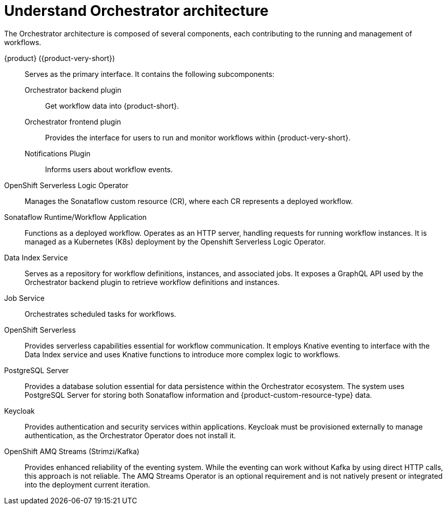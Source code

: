 :_mod-docs-content-type: CONCEPT

[id="con-architecture-overview.adoc_{context}"]
= Understand Orchestrator architecture

The Orchestrator architecture is composed of several components, each contributing to the running and management of workflows.

{product} ({product-very-short}):: Serves as the primary interface. It contains the following subcomponents:

Orchestrator backend plugin::: Get workflow data into {product-short}.
Orchestrator frontend plugin::: Provides the interface for users to run and monitor workflows within {product-very-short}.
Notifications Plugin::: Informs users about workflow events.

OpenShift Serverless Logic Operator:: Manages the Sonataflow custom resource (CR), where each CR represents a deployed workflow.

Sonataflow Runtime/Workflow Application:: Functions as a deployed workflow. Operates as an HTTP server, handling requests for running workflow instances. It is managed as a Kubernetes (K8s) deployment by the Openshift Serverless Logic Operator.

Data Index Service:: Serves as a repository for workflow definitions, instances, and associated jobs. It exposes a GraphQL API used by the Orchestrator backend plugin to retrieve workflow definitions and instances.

Job Service:: Orchestrates scheduled tasks for workflows.

OpenShift Serverless:: Provides serverless capabilities essential for workflow communication. It employs Knative eventing to interface with the Data Index service and uses Knative functions to introduce more complex logic to workflows.

PostgreSQL Server:: Provides a database solution essential for data persistence within the Orchestrator ecosystem. The system uses PostgreSQL Server for storing both Sonataflow information and {product-custom-resource-type} data.

Keycloak:: Provides authentication and security services within applications. Keycloak must be provisioned externally to manage authentication, as the Orchestrator Operator does not install it.

OpenShift AMQ Streams (Strimzi/Kafka):: Provides enhanced reliability of the eventing system. While the eventing can work without Kafka by using direct HTTP calls, this approach is not reliable. The AMQ Streams Operator is an optional requirement and is not natively present or integrated into the deployment current iteration.